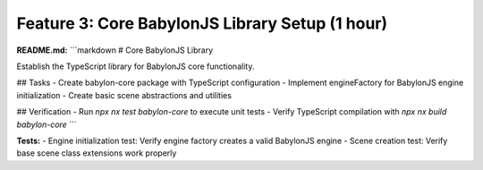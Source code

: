 Feature 3: Core BabylonJS Library Setup (1 hour)
================================================

**README.md:**
```markdown
# Core BabylonJS Library

Establish the TypeScript library for BabylonJS core functionality.

## Tasks
- Create babylon-core package with TypeScript configuration
- Implement engineFactory for BabylonJS engine initialization
- Create basic scene abstractions and utilities

## Verification
- Run `npx nx test babylon-core` to execute unit tests
- Verify TypeScript compilation with `npx nx build babylon-core`
```

**Tests:**
- Engine initialization test: Verify engine factory creates a valid BabylonJS engine
- Scene creation test: Verify base scene class extensions work properly